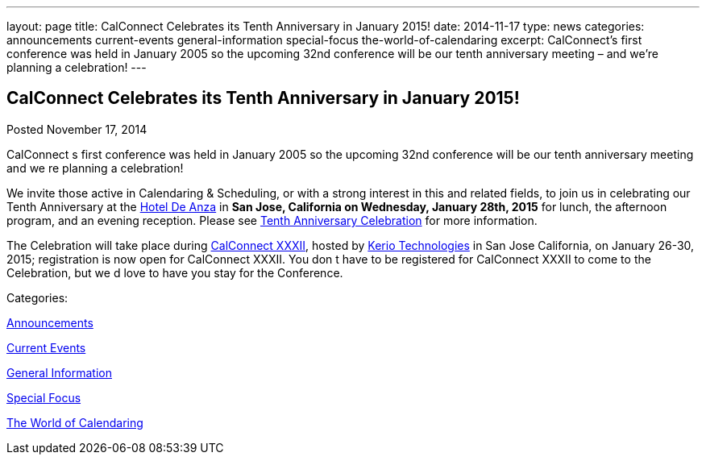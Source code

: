 ---
layout: page
title: CalConnect Celebrates its Tenth Anniversary in January 2015!
date: 2014-11-17
type: news
categories: announcements current-events general-information special-focus the-world-of-calendaring
excerpt: CalConnect’s first conference was held in January 2005 so the upcoming 32nd conference will be our tenth anniversary meeting – and we’re planning a celebration!
---

== CalConnect Celebrates its Tenth Anniversary in January 2015!

[[node-139]]
Posted November 17, 2014 

CalConnect s first conference was held in January 2005 so the upcoming 32nd conference will be our tenth anniversary meeting  and we re planning a celebration!

We invite those active in Calendaring & Scheduling, or with a strong interest in this and related fields, to join us in celebrating our Tenth Anniversary at the http://hoteldeanza.com[Hotel De Anza] in *San Jose, California on Wednesday, January 28th, 2015* for lunch, the afternoon program, and an evening reception. Please see link://tenthanniversary.shtml[Tenth Anniversary Celebration] for more information.

The Celebration will take place during link://calconnect32.shtml[CalConnect XXXII], hosted by http://www.kerio.com[Kerio Technologies] in San Jose California, on January 26-30, 2015; registration is now open for CalConnect XXXII. You don t have to be registered for CalConnect XXXII to come to the Celebration, but we d love to have you stay for the Conference.



Categories:&nbsp;

link:/news/announcements[Announcements]

link:/news/current-events[Current Events]

link:/news/general-information[General Information]

link:/news/special-focus[Special Focus]

link:/news/the-world-of-calendaring[The World of Calendaring]

